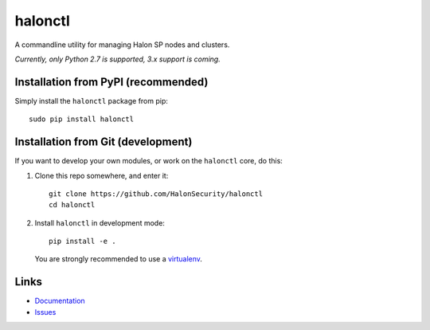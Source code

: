 halonctl
========

A commandline utility for managing Halon SP nodes and clusters.

*Currently, only Python 2.7 is supported, 3.x support is coming.*

Installation from PyPI (recommended)
------------------------------------

Simply install the ``halonctl`` package from pip::

   sudo pip install halonctl

Installation from Git (development)
-----------------------------------

If you want to develop your own modules, or work on the ``halonctl`` core, do this:

#. Clone this repo somewhere, and enter it::
   
      git clone https://github.com/HalonSecurity/halonctl
      cd halonctl

#. Install ``halonctl`` in development mode::
   
      pip install -e .
   
   You are strongly recommended to use a `virtualenv <http://virtualenv.readthedocs.org/en/latest/>`_.

Links
-----

* `Documentation <http://halonctl.readthedocs.org/en/latest/>`_
* `Issues <https://github.com/HalonSecurity/halonctl/issues>`_
